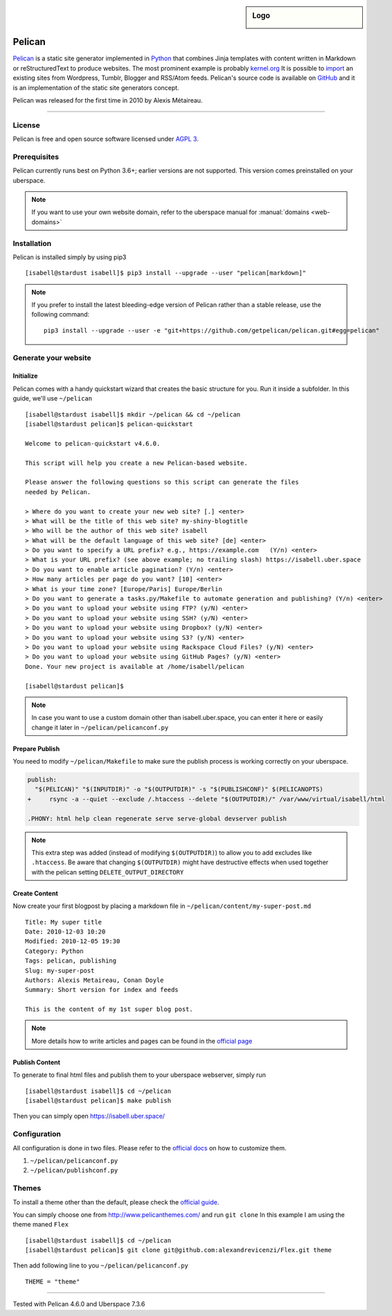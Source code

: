.. highlight:: console

.. author:: Karsten Brusch <https://k11h.de>

.. tag:: lang-python
.. tag:: web
.. tag:: blog


.. sidebar:: Logo

  .. image:: _static/images/pelican.png
      :align: center

#########
Pelican
#########

.. tag_list::

Pelican_ is a static site generator implemented in Python_ that combines Jinja templates with content written in Markdown or reStructuredText to produce websites.
The most prominent example is probably `kernel.org <https://www.kernel.org/pelican.html>`_
It is possible to `import <https://docs.getpelican.com/en/latest/importer.html>`_ an existing sites from Wordpress, Tumblr, Blogger and RSS/Atom feeds.
Pelican's source code is available on `GitHub <https://github.com/getpelican/pelican>`_ and it is an implementation of the static site generators concept.

Pelican was released for the first time in 2010 by Alexis Métaireau.

----

License
=======

Pelican is free and open source software licensed under `AGPL 3 <https://www.gnu.org/licenses/agpl-3.0.en.html>`_.

Prerequisites
=============

Pelican currently runs best on Python 3.6+; earlier versions are not supported. 
This version comes preinstalled on your uberspace.

.. note:: If you want to use your own website domain, refer to the uberspace manual for :manual:`domains <web-domains>`

Installation
============

Pelican is installed simply by using pip3

::

 [isabell@stardust isabell]$ pip3 install --upgrade --user "pelican[markdown]"

.. note:: If you prefer to install the latest bleeding-edge version of Pelican rather than a stable release, use the following command:

  ::

    pip3 install --upgrade --user -e "git+https://github.com/getpelican/pelican.git#egg=pelican"


Generate your website
=====================

Initialize
----------

Pelican comes with a handy quickstart wizard that creates the basic structure for you.
Run it inside a subfolder. In this guide, we'll use ``~/pelican``

:: 

  [isabell@stardust isabell]$ mkdir ~/pelican && cd ~/pelican
  [isabell@stardust pelican]$ pelican-quickstart

  Welcome to pelican-quickstart v4.6.0.

  This script will help you create a new Pelican-based website.

  Please answer the following questions so this script can generate the files
  needed by Pelican.

  > Where do you want to create your new web site? [.] <enter>
  > What will be the title of this web site? my-shiny-blogtitle
  > Who will be the author of this web site? isabell
  > What will be the default language of this web site? [de] <enter>
  > Do you want to specify a URL prefix? e.g., https://example.com   (Y/n) <enter>
  > What is your URL prefix? (see above example; no trailing slash) https://isabell.uber.space
  > Do you want to enable article pagination? (Y/n) <enter>
  > How many articles per page do you want? [10] <enter>
  > What is your time zone? [Europe/Paris] Europe/Berlin
  > Do you want to generate a tasks.py/Makefile to automate generation and publishing? (Y/n) <enter>
  > Do you want to upload your website using FTP? (y/N) <enter>
  > Do you want to upload your website using SSH? (y/N) <enter>
  > Do you want to upload your website using Dropbox? (y/N) <enter>
  > Do you want to upload your website using S3? (y/N) <enter>
  > Do you want to upload your website using Rackspace Cloud Files? (y/N) <enter>
  > Do you want to upload your website using GitHub Pages? (y/N) <enter>
  Done. Your new project is available at /home/isabell/pelican

  [isabell@stardust pelican]$ 


.. note:: In case you want to use a custom domain other than isabell.uber.space, you can enter it here or easily change it later in ``~/pelican/pelicanconf.py``

Prepare Publish
---------------

You need to modify ``~/pelican/Makefile`` to make sure the publish process is working correctly on your uberspace.

.. code-block:: diff

  publish:
    "$(PELICAN)" "$(INPUTDIR)" -o "$(OUTPUTDIR)" -s "$(PUBLISHCONF)" $(PELICANOPTS)
  +	rsync -a --quiet --exclude /.htaccess --delete "$(OUTPUTDIR)/" /var/www/virtual/isabell/html 

  .PHONY: html help clean regenerate serve serve-global devserver publish 

.. note:: 

  This extra step was added (instead of modifying ``$(OUTPUTDIR)``) to allow you to add excludes like ``.htaccess``. 
  Be aware that changing ``$(OUTPUTDIR)`` might have destructive effects when used together with the pelican setting ``DELETE_OUTPUT_DIRECTORY``

Create Content
--------------

Now create your first blogpost by placing a markdown file in ``~/pelican/content/my-super-post.md``

::

  Title: My super title
  Date: 2010-12-03 10:20
  Modified: 2010-12-05 19:30
  Category: Python
  Tags: pelican, publishing
  Slug: my-super-post
  Authors: Alexis Metaireau, Conan Doyle
  Summary: Short version for index and feeds

  This is the content of my 1st super blog post.

.. note:: More details how to write articles and pages can be found in the `official page <https://docs.getpelican.com/en/latest/content.html>`_

Publish Content
---------------

To generate to final html files and publish them to your uberspace webserver, simply run 

::

  [isabell@stardust isabell]$ cd ~/pelican
  [isabell@stardust pelican]$ make publish

Then you can simply open `https://isabell.uber.space/ <https://isabell.uber.space/>`_


Configuration
==============

All configuration is done in two files. 
Please refer to the `official docs <https://docs.getpelican.com/en/latest/settings.html>`_ on how to customize them.

1. ``~/pelican/pelicanconf.py`` 
2. ``~/pelican/publishconf.py``


Themes
=======

To install a theme other than the default, please check the `official guide <https://docs.getpelican.com/en/latest/pelican-themes.html>`_.

You can simply choose one from `http://www.pelicanthemes.com/ <http://www.pelicanthemes.com/>`_ and run ``git clone``
In this example I am using the theme maned ``Flex`` 

::

  [isabell@stardust isabell]$ cd ~/pelican
  [isabell@stardust pelican]$ git clone git@github.com:alexandrevicenzi/Flex.git theme

Then add following line to you ``~/pelican/pelicanconf.py``

:: 

  THEME = "theme"


.. _Pelican: https://docs.getpelican.com/
.. _Python: https://www.python.org/

----

Tested with Pelican 4.6.0 and Uberspace 7.3.6

.. author_list::
